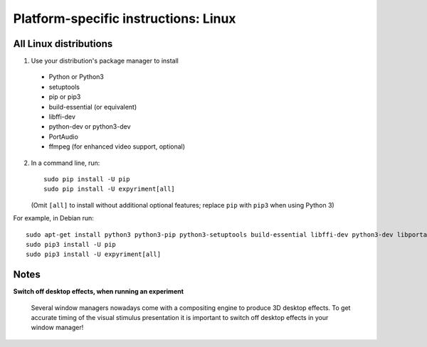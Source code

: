 .. _Linux:

Platform-specific instructions: Linux
=====================================

All Linux distributions
-----------------------

1. Use your distribution's package manager to install

  * Python or Python3
  * setuptools
  * pip or pip3
  * build-essential (or equivalent)
  * libffi-dev
  * python-dev or python3-dev
  * PortAudio
  * ffmpeg (for enhanced video support, optional)

2. In a command line, run::

    sudo pip install -U pip
    sudo pip install -U expyriment[all]
    
   (Omit ``[all]`` to install without additional optional features; replace ``pip`` with ``pip3`` when using Python 3)

For example, in Debian run::

    sudo apt-get install python3 python3-pip python3-setuptools build-essential libffi-dev python3-dev libportaudio2 ffmpeg
    sudo pip3 install -U pip
    sudo pip3 install -U expyriment[all]
    

Notes
-----
**Switch off desktop effects, when running an experiment**

    Several window managers nowadays come with a compositing engine to produce
    3D desktop effects. To get accurate timing of the visual stimulus
    presentation it is important to switch off desktop effects in your window
    manager!

.. _`release page`: http://github.com/expyriment/expyriment/releases/latest
